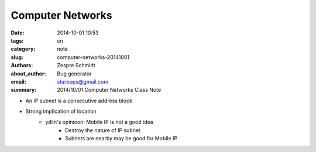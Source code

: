 ===================
 Computer Networks
===================

:date: 2014-10-01 10:53
:tags: cn
:category: note
:slug: computer-networks-20141001
:authors: Zespre Schmidt
:about_author: Bug generator
:email: starbops@gmail.com
:summary: 2014/10/01 Computer Networks Class Note

- An IP subnet is a consecutive address block
- Strong implication of location
    - ydlin's opinioon: Mobile IP is not a good idea
        - Destroy the nature of IP subnet
        - Subnets are nearby may be good for Mobile IP

